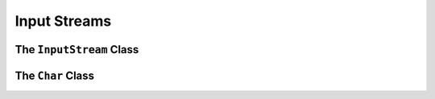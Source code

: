 
.. index::
    !single: InputStream

=============
Input Streams
=============




The ``InputStream`` Class
=========================

.. doxygenclass:: erbsland::qt::toml::InputStream
    :members:

The ``Char`` Class
==================

.. doxygenclass:: erbsland::qt::toml::Char
    :members:

